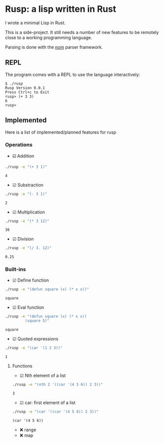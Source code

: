 * Rusp: a lisp written in Rust

I wrote a minimal Lisp in Rust.

This is a side-project. It still needs a number of new features to be remotely
close to a working programming language.

Parsing is done with the [[https://github.com/Geal/nom][nom]] parser framework.

** REPL
The program comes with a REPL to use the language interactively:
#+begin_src
$ ./rusp
Rusp Version 0.0.1
Press Ctrl+c to Exit
rusp> (+ 3 3)
6
rusp>
#+end_src

** Implemented
Here is a list of implemented/planned features for rusp

*** Operations

- ☑️ Addition
#+begin_src sh :dir ./target/debug :exports both
./rusp -e "(+ 3 1)"
#+end_src

#+RESULTS:
: 4

- ☑ Substraction
#+begin_src sh :dir ./target/debug :exports both
./rusp -e "(- 3 1)"
#+end_src

#+RESULTS:
: 2

- ☑ Multiplication
#+begin_src sh :dir ./target/debug :exports both
./rusp -e "(* 3 12)"
#+end_src

#+RESULTS:
: 36

- ☑ Division
#+begin_src sh :dir ./target/debug :exports both
./rusp -e "(/ 3. 12)"
#+end_src

#+RESULTS:
: 0.25

*** Built-ins

- ☑ Define function
#+begin_src sh :dir ./target/debug :exports both
./rusp -e "(defun square (x) (* x x))"
#+end_src

#+RESULTS:
: square

- ☑ Eval function
#+begin_src sh :dir ./target/debug :exports both
  ./rusp -e "(defun square (x) (* x x))
           (square 5)"
#+end_src

#+RESULTS:
: square

- ☑ Quoted expressions
#+begin_src sh :dir ./target/debug :exports both
  ./rusp -e "(car '(1 2 3))"
#+end_src

#+RESULTS:
: 1

**** Functions

- ☑ Nth element of a list
#+begin_src sh :dir ./target/debug :exports both
  ./rusp -e "(nth 2 '((car '(4 5 6)) 2 3))"
#+end_src

#+RESULTS:
: 3

- ☑ car: first element of a list
#+begin_src sh :dir ./target/debug :exports both
  ./rusp -e "(car '((car '(4 5 6)) 2 3))"
#+end_src

#+RESULTS:
: (car '(4 5 6))

-  ❌ range
-  ❌ map
